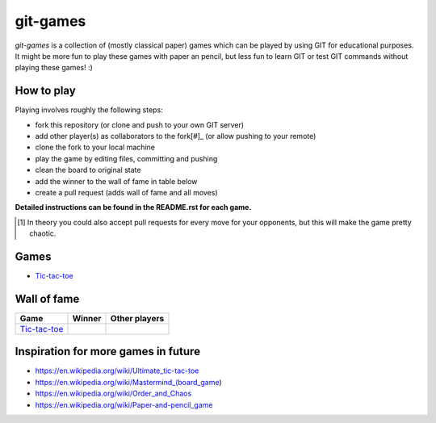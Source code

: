 git-games
=========

*git-games* is a collection of (mostly classical paper) games which can be played by using GIT for educational purposes. It might be more fun to play these games with paper an pencil, but less fun to learn GIT or test GIT commands without playing these games! :)


How to play
-----------

Playing involves roughly the following steps:

- fork this repository (or clone and push to your own GIT server)
- add other player(s) as collaborators to the fork[#]_ (or allow pushing to your remote)
- clone the fork to your local machine
- play the game by editing files, committing and pushing
- clean the board to original state
- add the winner to the wall of fame in table below
- create a pull request (adds wall of fame and all moves)

**Detailed instructions can be found in the README.rst for each game.**

.. [#] In theory you could also accept pull requests for every move for your opponents, but this will make the game pretty chaotic.

Games
-----

- Tic-tac-toe_

.. _Tic-tac-toe: tic-tac-toe/README.rst


Wall of fame
------------

+----------------------+------------+---------------+
| Game                 | Winner     | Other players |
+======================+============+===============+
| Tic-tac-toe_         |            |               |
+----------------------+------------+---------------+


Inspiration for more games in future
------------------------------------

- https://en.wikipedia.org/wiki/Ultimate_tic-tac-toe
- https://en.wikipedia.org/wiki/Mastermind_(board_game)
- https://en.wikipedia.org/wiki/Order_and_Chaos
- https://en.wikipedia.org/wiki/Paper-and-pencil_game
